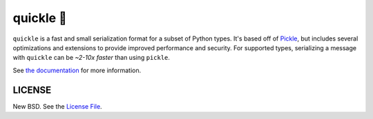 quickle 🥒
===========

|travis| |pypi|

``quickle`` is a fast and small serialization format for a subset of Python
types. It's based off of `Pickle
<https://docs.python.org/3/library/pickle.html>`__, but includes several
optimizations and extensions to provide improved performance and security. For
supported types, serializing a message with ``quickle`` can be *~2-10x faster*
than using ``pickle``.

.. raw:: html

    <a href="https://jcristharif.com/quickle/benchmarks.html">
        <img alt="Benchmark" src="https://github.com/jcrist/quickle/raw/master/docs/source/_static/bench-1.png" style="max-width:80%;display:block;margin-left:auto;margin-right:auto">
    </a>

See `the documentation <https://jcristharif.com/quickle/>`_ for more
information.

LICENSE
-------

New BSD. See the
`License File <https://github.com/jcrist/quickle/blob/master/LICENSE>`_.

.. |travis| image:: https://travis-ci.com/jcrist/quickle.svg?branch=master
   :target: https://travis-ci.com/jcrist/quickle
.. |pypi| image:: https://img.shields.io/pypi/v/quickle.svg
   :target: https://pypi.org/project/quickle/
